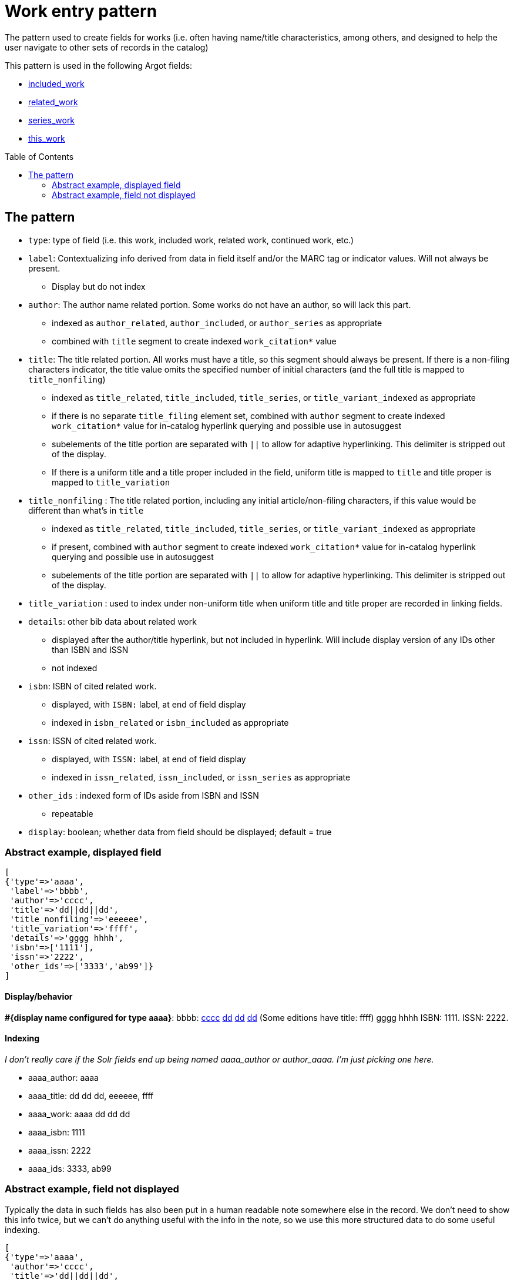 :toc:
:toc-placement!:

= Work entry pattern

The pattern used to create fields for works (i.e. often having name/title characteristics, among others, and designed to help the user navigate to other sets of records in the catalog)

This pattern is used in the following Argot fields:

* https://github.com/trln/data-documentation/blob/master/argot/spec_docs/included_work.adoc[included_work]
* https://github.com/trln/data-documentation/blob/master/argot/spec_docs/related_work.adoc[related_work]
* https://github.com/trln/data-documentation/blob/master/argot/spec_docs/series_work.adoc[series_work]
* https://github.com/trln/data-documentation/blob/master/argot/spec_docs/this_work.adoc[this_work]

toc::[]

== The pattern

* `type`: type of field (i.e. this work, included work, related work, continued work, etc.)


* `label`: Contextualizing info derived from data in field itself and/or the MARC tag or indicator values. Will not always be present.
** Display but do not index
* `author`: The author name related portion. Some works do not have an author, so will lack this part.
** indexed as `author_related`, `author_included`, or `author_series` as appropriate
** combined with `title` segment to create indexed `work_citation*` value
* `title`: The title related portion. All works must have a title, so this segment should always be present. If there is a non-filing characters indicator, the title value omits the specified number of initial characters (and the full title is mapped to `title_nonfiling`)
** indexed as `title_related`, `title_included`, `title_series`, or `title_variant_indexed` as appropriate
** if there is no separate `title_filing` element set, combined with `author` segment to create indexed `work_citation*` value for in-catalog hyperlink querying and possible use in autosuggest
** subelements of the title portion are separated with `||` to allow for adaptive hyperlinking. This delimiter is stripped out of the display.
** If there is a uniform title and a title proper included in the field, uniform title is mapped to `title` and title proper is mapped to `title_variation`
* `title_nonfiling` : The title related portion, including any initial article/non-filing characters, if this value would be different than what's in `title`
** indexed as `title_related`, `title_included`, `title_series`, or `title_variant_indexed` as appropriate
** if present, combined with `author` segment to create indexed `work_citation*` value for in-catalog hyperlink querying and possible use in autosuggest
** subelements of the title portion are separated with `||` to allow for adaptive hyperlinking. This delimiter is stripped out of the display.
* `title_variation` : used to index under non-uniform title when uniform title and title proper are recorded in linking fields.
* `details`: other bib data about related work
** displayed after the author/title hyperlink, but not included in hyperlink. Will include display version of any IDs other than ISBN and ISSN
** not indexed
* `isbn`: ISBN of cited related work.
** displayed, with `ISBN:` label, at end of field display
** indexed in `isbn_related` or `isbn_included` as appropriate 
* `issn`: ISSN of cited related work.
** displayed, with `ISSN:` label, at end of field display
** indexed in `issn_related`, `issn_included`, or `issn_series` as appropriate
* `other_ids` : indexed form of IDs aside from ISBN and ISSN
** repeatable
* `display`: boolean; whether data from field should be displayed; default = true

=== Abstract example, displayed field

[source,ruby]
----
[
{'type'=>'aaaa',
 'label'=>'bbbb',
 'author'=>'cccc',
 'title'=>'dd||dd||dd',
 'title_nonfiling'=>'eeeeee',
 'title_variation'=>'ffff',
 'details'=>'gggg hhhh',
 'isbn'=>['1111'],
 'issn'=>'2222',
 'other_ids'=>['3333','ab99']}
]
----

==== Display/behavior

*#{display name configured for type aaaa}*: bbbb: http://query.info/author_search[cccc] http://query.info/work_search_author_plus_title_portion_to[dd] http://query.info/work_search_author_plus_title_portion_to[dd] http://query.info/work_search_author_plus_title_portion_to[dd] (Some editions have title: ffff) gggg hhhh ISBN: 1111. ISSN: 2222.

==== Indexing
_I don't really care if the Solr fields end up being named aaaa_author or author_aaaa. I'm just picking one here._

* aaaa_author: aaaa
* aaaa_title: dd dd dd, eeeeee, ffff
* aaaa_work: aaaa dd dd dd
* aaaa_isbn: 1111
* aaaa_issn: 2222
* aaaa_ids: 3333, ab99

=== Abstract example, field not displayed
Typically the data in such fields has also been put in a human readable note somewhere else in the record. We don't need to show this info twice, but we can't do anything useful with the info in the note, so we use this more structured data to do some useful indexing.

[source,ruby]
----
[
{'type'=>'aaaa',
 'author'=>'cccc',
 'title'=>'dd||dd||dd',
 'title_nonfiling'=>'eeeeee',
 'title_variation'=>'ffff',
 'isbn'=>['1111'],
 'issn'=>'2222',
 'other_ids'=>['3333','ab99']
 'display'=>'false'}
]
----

==== Display/behavior

Not applicable

==== Indexing
_I don't really care if the Solr fields end up being named aaaa_author or author_aaaa. I'm just picking one here._

* aaaa_author: aaaa
* aaaa_title: dd dd dd, eeeeee, ffff
* aaaa_work: aaaa dd dd dd
* aaaa_isbn: 1111
* aaaa_issn: 2222
* aaaa_ids: 3333, ab99

